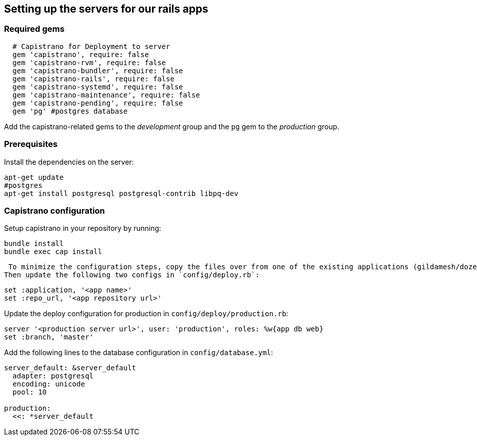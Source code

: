 == Setting up the servers for our rails apps

=== Required gems

[source,ruby]
----
  # Capistrano for Deployment to server
  gem 'capistrano', require: false
  gem 'capistrano-rvm', require: false
  gem 'capistrano-bundler', require: false
  gem 'capistrano-rails', require: false
  gem 'capistrano-systemd', require: false
  gem 'capistrano-maintenance', require: false
  gem 'capistrano-pending', require: false
  gem 'pg' #postgres database
----

Add the capistrano-related gems to the _development_ group and the `pg` gem to the _production_ group.

=== Prerequisites
Install the dependencies on the server:

[source,sh]
----
apt-get update
#postgres
apt-get install postgresql postgresql-contrib libpq-dev
----

=== Capistrano configuration
Setup capistrano in your repository by running:

[source,sh]
----
bundle install
bundle exec cap install
----

 To minimize the configuration steps, copy the files over from one of the existing applications (gildamesh/dozentron).
Then update the following two configs in `config/deploy.rb`:

[source,ruby]
----
set :application, '<app name>'
set :repo_url, '<app repository url>'
----

Update the deploy configuration for production in `config/deploy/production.rb`:

[source,ruby]
----
server '<production server url>', user: 'production', roles: %w{app db web}
set :branch, 'master'
----

Add the following lines to the database configuration in `config/database.yml`:

[source,yaml]
----
server_default: &server_default
  adapter: postgresql
  encoding: unicode
  pool: 10

production:
  <<: *server_default
----
